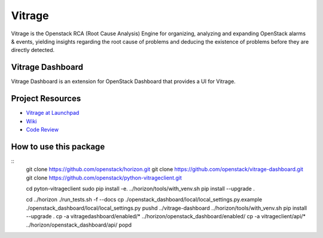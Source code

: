 =======
Vitrage
=======

Vitrage is the Openstack RCA (Root Cause Analysis) Engine for organizing,
analyzing and expanding OpenStack alarms & events, yielding insights
regarding the root cause of problems and deducing the existence of problems
before they are directly detected.

Vitrage Dashboard
-----------------
Vitrage Dashboard is an extension for OpenStack Dashboard that provides a UI for
Vitrage.

Project Resources
-----------------

* `Vitrage at Launchpad <http://launchpad.net/vitrage>`_
* `Wiki <https://wiki.openstack.org/wiki/Vitrage>`_
* `Code Review <https://review.openstack.org/>`_

How to use this package
-----------------------
::
    git clone https://github.com/openstack/horizon.git
    git clone https://github.com/openstack/vitrage-dashboard.git
    git clone https://github.com/openstack/python-vitrageclient.git

    cd pyton-vitrageclient
    sudo pip install -e.
    ../horizon/tools/with_venv.sh pip install --upgrade .

    cd ../horizon
    ./run_tests.sh -f --docs
    cp ./openstack_dashboard/local/local_settings.py.example ./openstack_dashboard/local/local_settings.py
    pushd ../vitrage-dashboard
    ../horizon/tools/with_venv.sh pip install --upgrade .
    cp -a vitragedashboard/enabled/* ../horizon/openstack_dashboard/enabled/
    cp -a vitrageclient/api/* ../horizon/openstack_dashboard/api/
    popd